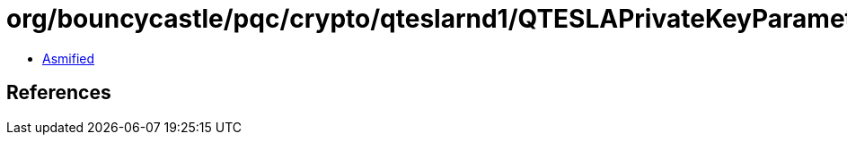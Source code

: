 = org/bouncycastle/pqc/crypto/qteslarnd1/QTESLAPrivateKeyParameters.class

 - link:QTESLAPrivateKeyParameters-asmified.java[Asmified]

== References

